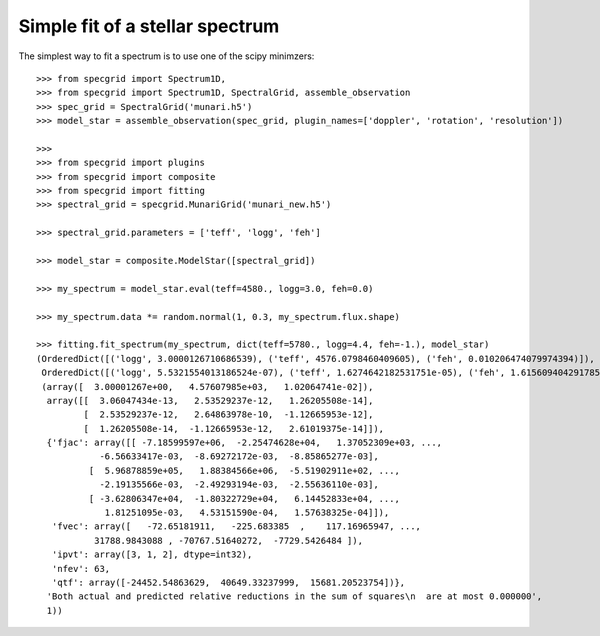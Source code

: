 ********************************
Simple fit of a stellar spectrum
********************************

The simplest way to fit a spectrum is to use one of the scipy minimzers::

    >>> from specgrid import Spectrum1D,
    >>> from specgrid import Spectrum1D, SpectralGrid, assemble_observation
    >>> spec_grid = SpectralGrid('munari.h5')
    >>> model_star = assemble_observation(spec_grid, plugin_names=['doppler', 'rotation', 'resolution'])

    >>>
    >>> from specgrid import plugins
    >>> from specgrid import composite
    >>> from specgrid import fitting
    >>> spectral_grid = specgrid.MunariGrid('munari_new.h5')

    >>> spectral_grid.parameters = ['teff', 'logg', 'feh']

    >>> model_star = composite.ModelStar([spectral_grid])

    >>> my_spectrum = model_star.eval(teff=4580., logg=3.0, feh=0.0)

    >>> my_spectrum.data *= random.normal(1, 0.3, my_spectrum.flux.shape)

    >>> fitting.fit_spectrum(my_spectrum, dict(teff=5780., logg=4.4, feh=-1.), model_star)
    (OrderedDict([('logg', 3.0000126710686539), ('teff', 4576.0798460409605), ('feh', 0.010206474079974394)]),
     OrderedDict([('logg', 5.5321554013186524e-07), ('teff', 1.6274642182531751e-05), ('feh', 1.6156094042917857e-07)]),
     (array([  3.00001267e+00,   4.57607985e+03,   1.02064741e-02]),
      array([[  3.06047434e-13,   2.53529237e-12,   1.26205508e-14],
             [  2.53529237e-12,   2.64863978e-10,  -1.12665953e-12],
             [  1.26205508e-14,  -1.12665953e-12,   2.61019375e-14]]),
      {'fjac': array([[ -7.18599597e+06,  -2.25474628e+04,   1.37052309e+03, ...,
                -6.56633417e-03,  -8.69272172e-03,  -8.85865277e-03],
              [  5.96878859e+05,   1.88384566e+06,  -5.51902911e+02, ...,
                -2.19135566e-03,  -2.49293194e-03,  -2.55636110e-03],
              [ -3.62806347e+04,  -1.80322729e+04,   6.14452833e+04, ...,
                 1.81251095e-03,   4.53151590e-04,   1.57638325e-04]]),
       'fvec': array([   -72.65181911,   -225.683385  ,    117.16965947, ...,
               31788.9843088 , -70767.51640272,  -7729.5426484 ]),
       'ipvt': array([3, 1, 2], dtype=int32),
       'nfev': 63,
       'qtf': array([-24452.54863629,  40649.33237999,  15681.20523754])},
      'Both actual and predicted relative reductions in the sum of squares\n  are at most 0.000000',
      1))